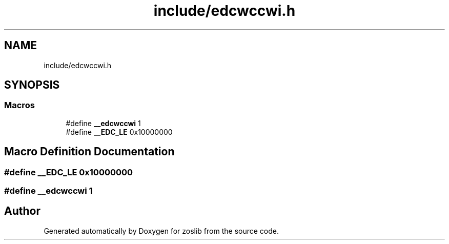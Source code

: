 .TH "include/edcwccwi.h" 3 "Tue Jan 18 2022" "zoslib" \" -*- nroff -*-
.ad l
.nh
.SH NAME
include/edcwccwi.h
.SH SYNOPSIS
.br
.PP
.SS "Macros"

.in +1c
.ti -1c
.RI "#define \fB__edcwccwi\fP   1"
.br
.ti -1c
.RI "#define \fB__EDC_LE\fP   0x10000000"
.br
.in -1c
.SH "Macro Definition Documentation"
.PP 
.SS "#define __EDC_LE   0x10000000"

.SS "#define __edcwccwi   1"

.SH "Author"
.PP 
Generated automatically by Doxygen for zoslib from the source code\&.
